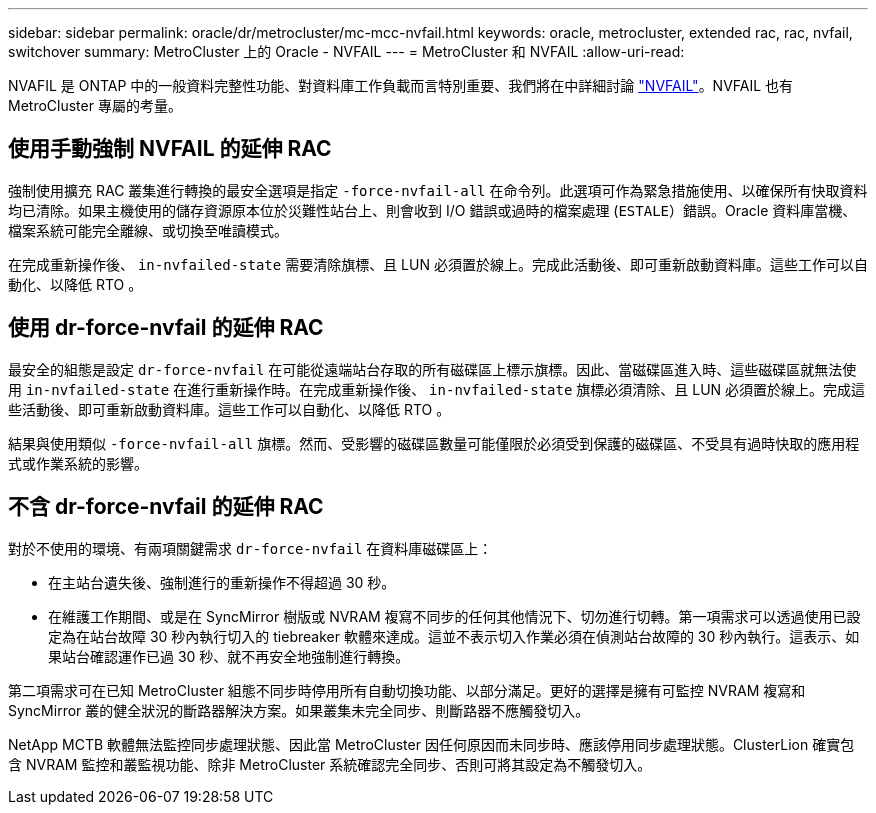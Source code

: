 ---
sidebar: sidebar 
permalink: oracle/dr/metrocluster/mc-mcc-nvfail.html 
keywords: oracle, metrocluster, extended rac, rac, nvfail, switchover 
summary: MetroCluster 上的 Oracle - NVFAIL 
---
= MetroCluster 和 NVFAIL
:allow-uri-read: 


[role="lead"]
NVAFIL 是 ONTAP 中的一般資料完整性功能、對資料庫工作負載而言特別重要、我們將在中詳細討論 link:../ontap-configuration/oracle_and_nvfail.html["NVFAIL"]。NVFAIL 也有 MetroCluster 專屬的考量。



== 使用手動強制 NVFAIL 的延伸 RAC

強制使用擴充 RAC 叢集進行轉換的最安全選項是指定 `-force-nvfail-all` 在命令列。此選項可作為緊急措施使用、以確保所有快取資料均已清除。如果主機使用的儲存資源原本位於災難性站台上、則會收到 I/O 錯誤或過時的檔案處理 (`ESTALE`）錯誤。Oracle 資料庫當機、檔案系統可能完全離線、或切換至唯讀模式。

在完成重新操作後、 `in-nvfailed-state` 需要清除旗標、且 LUN 必須置於線上。完成此活動後、即可重新啟動資料庫。這些工作可以自動化、以降低 RTO 。



== 使用 dr-force-nvfail 的延伸 RAC

最安全的組態是設定 `dr-force-nvfail` 在可能從遠端站台存取的所有磁碟區上標示旗標。因此、當磁碟區進入時、這些磁碟區就無法使用 `in-nvfailed-state` 在進行重新操作時。在完成重新操作後、 `in-nvfailed-state` 旗標必須清除、且 LUN 必須置於線上。完成這些活動後、即可重新啟動資料庫。這些工作可以自動化、以降低 RTO 。

結果與使用類似 `-force-nvfail-all` 旗標。然而、受影響的磁碟區數量可能僅限於必須受到保護的磁碟區、不受具有過時快取的應用程式或作業系統的影響。



== 不含 dr-force-nvfail 的延伸 RAC

對於不使用的環境、有兩項關鍵需求 `dr-force-nvfail` 在資料庫磁碟區上：

* 在主站台遺失後、強制進行的重新操作不得超過 30 秒。
* 在維護工作期間、或是在 SyncMirror 樹版或 NVRAM 複寫不同步的任何其他情況下、切勿進行切轉。第一項需求可以透過使用已設定為在站台故障 30 秒內執行切入的 tiebreaker 軟體來達成。這並不表示切入作業必須在偵測站台故障的 30 秒內執行。這表示、如果站台確認運作已過 30 秒、就不再安全地強制進行轉換。


第二項需求可在已知 MetroCluster 組態不同步時停用所有自動切換功能、以部分滿足。更好的選擇是擁有可監控 NVRAM 複寫和 SyncMirror 叢的健全狀況的斷路器解決方案。如果叢集未完全同步、則斷路器不應觸發切入。

NetApp MCTB 軟體無法監控同步處理狀態、因此當 MetroCluster 因任何原因而未同步時、應該停用同步處理狀態。ClusterLion 確實包含 NVRAM 監控和叢監視功能、除非 MetroCluster 系統確認完全同步、否則可將其設定為不觸發切入。
